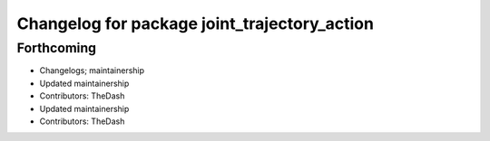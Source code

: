 ^^^^^^^^^^^^^^^^^^^^^^^^^^^^^^^^^^^^^^^^^^^^^
Changelog for package joint_trajectory_action
^^^^^^^^^^^^^^^^^^^^^^^^^^^^^^^^^^^^^^^^^^^^^

Forthcoming
-----------
* Changelogs; maintainership
* Updated maintainership
* Contributors: TheDash

* Updated maintainership
* Contributors: TheDash
